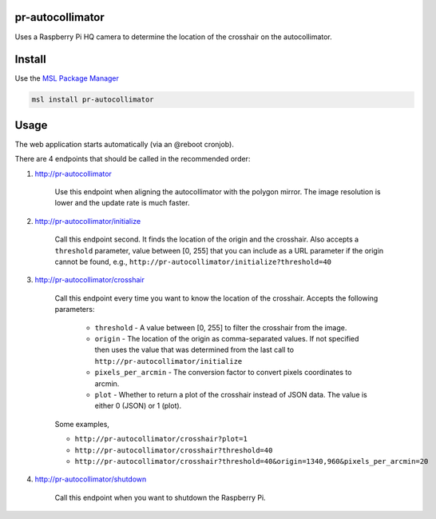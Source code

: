pr-autocollimator
=================
Uses a Raspberry Pi HQ camera to determine the location of the crosshair on the autocollimator.

Install
=======
Use the `MSL Package Manager`_

.. code-block:: console

   msl install pr-autocollimator

Usage
=====
The web application starts automatically (via an @reboot cronjob).

There are 4 endpoints that should be called in the recommended order:

1. http://pr-autocollimator

    Use this endpoint when aligning the autocollimator with the polygon mirror.
    The image resolution is lower and the update rate is much faster.

2. http://pr-autocollimator/initialize

    Call this endpoint second. It finds the location of the origin and the crosshair.
    Also accepts a ``threshold`` parameter, value between [0, 255] that you can
    include as a URL parameter if the origin cannot be found, e.g.,
    ``http://pr-autocollimator/initialize?threshold=40``

3. http://pr-autocollimator/crosshair

    Call this endpoint every time you want to know the location of the crosshair.
    Accepts the following parameters:

        * ``threshold`` - A value between [0, 255] to filter the crosshair from the image.
        * ``origin`` - The location of the origin as comma-separated values. If not specified
          then uses the value that was determined from the last call to
          ``http://pr-autocollimator/initialize``
        * ``pixels_per_arcmin`` - The conversion factor to convert pixels coordinates to arcmin.
        * ``plot`` - Whether to return a plot of the crosshair instead of JSON data.
          The value is either 0 (JSON) or 1 (plot).

    Some examples,

    * ``http://pr-autocollimator/crosshair?plot=1``
    * ``http://pr-autocollimator/crosshair?threshold=40``
    * ``http://pr-autocollimator/crosshair?threshold=40&origin=1340,960&pixels_per_arcmin=20``

4. http://pr-autocollimator/shutdown

    Call this endpoint when you want to shutdown the Raspberry Pi.


.. _MSL Package Manager: https://msl-package-manager.readthedocs.io/en/stable/

